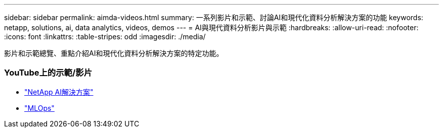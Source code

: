 ---
sidebar: sidebar 
permalink: aimda-videos.html 
summary: 一系列影片和示範、討論AI和現代化資料分析解決方案的功能 
keywords: netapp, solutions, ai, data analytics, videos, demos 
---
= AI與現代資料分析影片與示範
:hardbreaks:
:allow-uri-read: 
:nofooter: 
:icons: font
:linkattrs: 
:table-stripes: odd
:imagesdir: ./media/


[role="lead"]
影片和示範總覽、重點介紹AI和現代化資料分析解決方案的特定功能。



=== YouTube上的示範/影片

* link:https://www.youtube.com/playlist?list=PLdXI3bZJEw7nSrRhuolRPYqvSlGLuTOAO["NetApp AI解決方案"]
* link:https://www.youtube.com/playlist?list=PLdXI3bZJEw7n1sWK-QGq4QMI1VBJS-ZZW["MLOps"]

